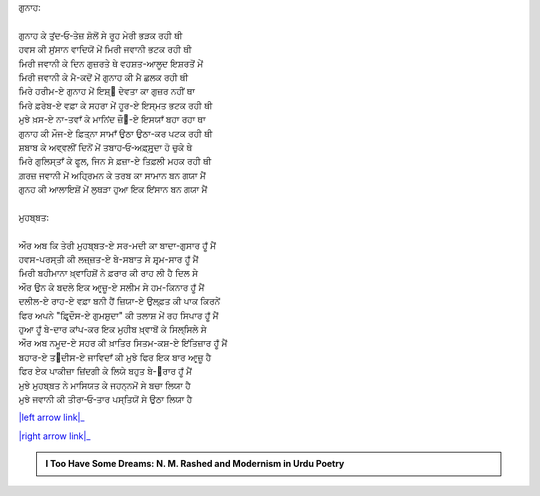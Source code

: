 .. title: §5ـ ਗੁਨਾਹ ਔਰ ਮੁਹਬ੍ਬਤ
.. slug: itoohavesomedreams/poem_5
.. date: 2016-02-04 19:53:34 UTC
.. tags: poem itoohavesomedreams rashid
.. link: 
.. description: Devanagari version of "Gunāh aur muḥabbat"
.. type: text



| ਗੁਨਾਹ:
| 
| ਗੁਨਾਹ ਕੇ ਤੁਂਦ‐ਓ‐ਤੇਜ਼ ਸ਼ੋਲੋਂ ਸੇ ਰੂਹ ਮੇਰੀ ਭੜਕ ਰਹੀ ਥੀ
| ਹਵਸ ਕੀ ਸੁਂਸਾਨ ਵਾਦਿਯੋਂ ਮੇਂ ਮਿਰੀ ਜਵਾਨੀ ਭਟਕ ਰਹੀ ਥੀ
| ਮਿਰੀ ਜਵਾਨੀ ਕੇ ਦਿਨ ਗੁਜ਼ਰਤੇ ਥੇ ਵਹਸ਼ਤ-ਆਲੂਦ ਇਸ਼ਰਤੋਂ ਮੇਂ
| ਮਿਰੀ ਜਵਾਨੀ ਕੇ ਮੈ-ਕਦੋਂ ਮੇਂ ਗੁਨਾਹ ਕੀ ਮੈ ਛਲਕ ਰਹੀ ਥੀ
| ਮਿਰੇ ਹਰੀਮ-ਏ ਗੁਨਾਹ ਮੇਂ ਇਸ਼੍੘ ਦੇਵਤਾ ਕਾ ਗੁਜ਼ਰ ਨਹੀਂ ਥਾ
| ਮਿਰੇ ਫ਼ਰੇਬ-ਏ ਵਫ਼ਾ ਕੇ ਸਹਰਾ ਮੇਂ ਹੂਰ-ਏ ਇਸ੍ਮਤ ਭਟਕ ਰਹੀ ਥੀ
| ਮੁਝੇ ਖ਼ਸ-ਏ ਨਾ-ਤਵਾਁ ਕੇ ਮਾਨਿਂਦ ਜ਼ੌ੘-ਏ ਇਸਯਾਁ ਬਹਾ ਰਹਾ ਥਾ
| ਗੁਨਾਹ ਕੀ ਮੌਜ-ਏ ਫ਼ਿਤ੍ਨਾ ਸਾਮਾਁ ਉਠਾ ਉਠਾ-ਕਰ ਪਟਕ ਰਹੀ ਥੀ
| ਸ਼ਬਾਬ ਕੇ ਅਵ੍ਵਲੀਂ ਦਿਨੋਂ ਮੇਂ ਤਬਾਹ‐ਓ‐ਅਫ਼੍ਸੁਰ੍ਦਾ ਹੋ ਚੁਕੇ ਥੇ
| ਮਿਰੇ ਗੁਲਿਸ੍ਤਾਁ ਕੇ ਫੂਲ, ਜਿਨ ਸੇ ਫ਼ਜ਼ਾ-ਏ ਤਿਫ਼ਲੀ ਮਹਕ ਰਹੀ ਥੀ
| ਗ਼ਰਜ਼ ਜਵਾਨੀ ਮੇਂ ਅਹ੍ਰਿਮਨ ਕੇ ਤਰਬ ਕਾ ਸਾਮਾਨ ਬਨ ਗਯਾ ਮੈਂ
| ਗੁਨਹ ਕੀ ਆਲਾਇਸ਼ੋਂ ਮੇਂ ਲੁਥੜਾ ਹੁਆ ਇਕ ਇਂਸਾਨ ਬਨ ਗਯਾ ਮੈਂ
| 
| ਮੁਹਬ੍ਬਤ:
| 
| ਔਰ ਅਬ ਕਿ ਤੇਰੀ ਮੁਹਬ੍ਬਤ-ਏ ਸਰ-ਮਦੀ ਕਾ ਬਾਦਾ-ਗੁਸਾਰ ਹੂਁ ਮੈਂ
| ਹਵਸ-ਪਰਸ੍ਤੀ ਕੀ ਲਜ਼੍ਜ਼ਤ-ਏ ਬੇ-ਸਬਾਤ ਸੇ ਸ਼ਰ੍ਮ-ਸਾਰ ਹੂਁ ਮੈਂ
| ਮਿਰੀ ਬਹੀਮਾਨਾ ਖ਼੍ਵਾਹਿਸ਼ੋਂ ਨੇ ਫ਼ਰਾਰ ਕੀ ਰਾਹ ਲੀ ਹੈ ਦਿਲ ਸੇ
| ਔਰ ਉਨ ਕੇ ਬਦਲੇ ਇਕ ਆਰ੍ਜ਼ੂ-ਏ ਸਲੀਮ ਸੇ ਹਮ-ਕਿਨਾਰ ਹੂਁ ਮੈਂ
| ਦਲੀਲ-ਏ ਰਾਹ-ਏ ਵਫ਼ਾ ਬਨੀ ਹੈਂ ਜ਼ਿਯਾ-ਏ ਉਲ੍ਫ਼ਤ ਕੀ ਪਾਕ ਕਿਰਨੇਂ
| ਫਿਰ ਅਪਨੇ "ਫ਼ਿਰ੍ਦੌਸ-ਏ ਗੁਮਸ਼ੁਦਾ" ਕੀ ਤਲਾਸ਼ ਮੇਂ ਰਹ ਸਿਪਾਰ ਹੂਁ ਮੈਂ
| ਹੁਆ ਹੂਁ ਬੇ-ਦਾਰ ਕਾਂਪ-ਕਰ ਇਕ ਮੁਹੀਬ ਖ਼੍ਵਾਬੋਂ ਕੇ ਸਿਲ੍ਸਿਲੇ ਸੇ
| ਔਰ ਅਬ ਨਮੂਦ-ਏ ਸਹਰ ਕੀ ਖ਼ਾਤਿਰ ਸਿਤਮ-ਕਸ਼-ਏ ਇਂਤਿਜ਼ਾਰ ਹੂਁ ਮੈਂ
| ਬਹਾਰ-ਏ ਤ੘ਦੀਸ-ਏ ਜਾਵਿਦਾਁ ਕੀ ਮੁਝੇ ਫਿਰ ਇਕ ਬਾਰ ਆਰ੍ਜ਼ੂ ਹੈ
| ਫਿਰ ਏਕ ਪਾਕੀਜ਼ਾ ਜ਼ਿਂਦਗੀ ਕੇ ਲਿਯੇ ਬਹੁਤ ਬੇ-੘ਰਾਰ ਹੂਁ ਮੈਂ
| ਮੁਝੇ ਮੁਹਬ੍ਬਤ ਨੇ ਮਾਸਿਯਤ ਕੇ ਜਹਨ੍ਨਮੋਂ ਸੇ ਬਚਾ ਲਿਯਾ ਹੈ
| ਮੁਝੇ ਜਵਾਨੀ ਕੀ ਤੀਰਾ‐ਓ‐ਤਾਰ ਪਸ੍ਤਿਯੋਂ ਸੇ ਉਠਾ ਲਿਯਾ ਹੈ

|left arrow link|_

|right arrow link|_



.. |left arrow link| replace:: :emoji:`arrow_left` §4. ਵਾਦੀ-ਏ ਪਿਂਹਾਁ 
.. _left arrow link: /hi/itoohavesomedreams/poem_4

.. |right arrow link| replace::  §6. ਮੁਕਾਫ਼ਾਤ :emoji:`arrow_right` 
.. _right arrow link: /hi/itoohavesomedreams/poem_6

.. admonition:: I Too Have Some Dreams: N. M. Rashed and Modernism in Urdu Poetry


  .. link_figure:: /itoohavesomedreams/
        :title: I Too Have Some Dreams Resource Page
        :class: link-figure
        :image_url: /galleries/i2havesomedreams/i2havesomedreams-small.jpg
        
.. _جمیل نوری نستعلیق فانٹ: http://ur.lmgtfy.com/?q=Jameel+Noori+nastaleeq
 

